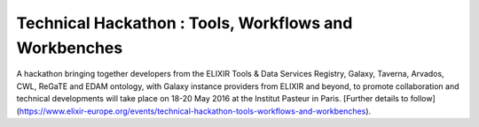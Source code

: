 .. post:: 2016-03-21
   :tags: events
   :author: me
   :location: Paris, France

******************************************************
Technical Hackathon : Tools, Workflows and Workbenches
******************************************************

A hackathon bringing together developers from the ELIXIR Tools & Data Services
Registry, Galaxy, Taverna, Arvados, CWL, ReGaTE and EDAM ontology, with Galaxy
instance providers from ELIXIR and beyond, to promote collaboration and
technical developments will take place on 18-20 May 2016 at the Institut
Pasteur in Paris. [Further details to
follow](https://www.elixir-europe.org/events/technical-hackathon-tools-workflows-and-workbenches).

